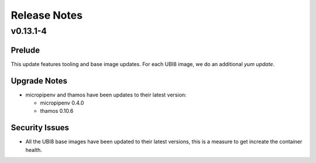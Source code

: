 =============
Release Notes
=============

.. _Release Notes_v0.13.1-4:

v0.13.1-4
=========

.. _Release Notes_v0.13.1-4_Prelude:

Prelude
-------

This update features tooling and base image updates. For each UBI8 image, we do an additional `yum update`.


.. _Release Notes_v0.13.1-4_Upgrade Notes:

Upgrade Notes
-------------

- micropipenv and thamos have been updates to their latest version:
  
  * micropipenv 0.4.0
  * thamos 0.10.6


.. _Release Notes_v0.13.1-4_Security Issues:

Security Issues
---------------

- All the UBI8 base images have been updated to their latest versions, this
  is a measure to get increate the container health.

